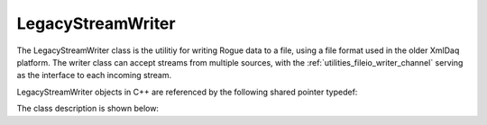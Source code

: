 .. _utilities_fileio_legacy_writer:

==================
LegacyStreamWriter
==================

The LegacyStreamWriter class is the utilitiy for writing Rogue data to a file, using a file format
used in the older XmlDaq platform. The writer class can accept streams from multiple sources,
with the :ref:`utilities_fileio_writer_channel` serving as the interface to each incoming stream.

LegacyStreamWriter objects in C++ are referenced by the following shared pointer typedef:

.. doxygentypedef:: rogue::utilities::fileio::LegacyStreamWriterPtr

The class description is shown below:

.. doxygenclass:: rogue::utilities::fileio::LegacyStreamWriter
   :members:

